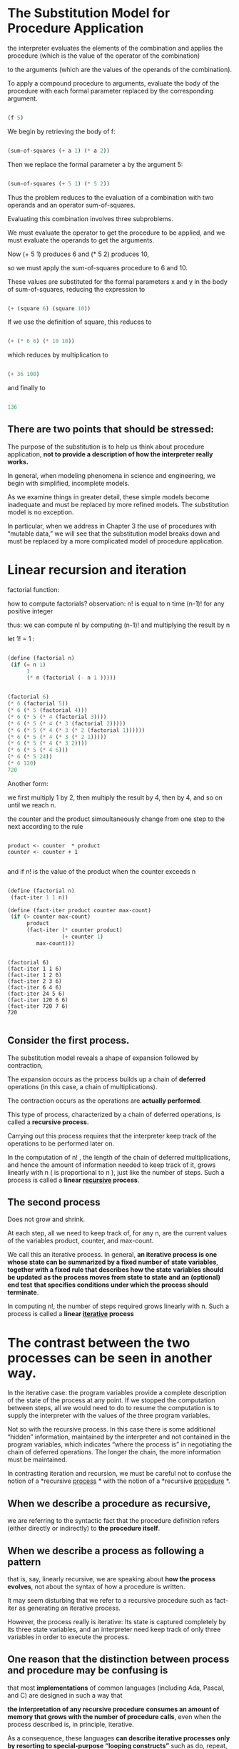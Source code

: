* The Substitution Model for Procedure Application
  
the interpreter evaluates the elements of the combination and applies the procedure 
(which is the value of the operator of the combination)

to the arguments 
(which are the values of the operands of the combination). 

To apply a compound procedure to arguments, 
evaluate the body of the procedure with each formal parameter 
replaced by the corresponding argument. 


#+BEGIN_SRC scheme

(f 5)

#+END_SRC

We begin by retrieving the body of f:

#+BEGIN_SRC scheme

(sum-of-squares (+ a 1) (* a 2))

#+END_SRC


Then we replace the formal parameter a by the argument 5:

#+BEGIN_SRC scheme

(sum-of-squares (+ 5 1) (* 5 2))

#+END_SRC


Thus the problem reduces to the evaluation of 
a combination with two operands and an operator sum-of-squares. 

Evaluating this combination involves three subproblems.

We must evaluate the operator to get the procedure to be applied, 
and we must evaluate the operands to get the arguments. 

Now (+ 5 1) produces 6 
and (* 5 2) produces 10,

so we must apply the sum-of-squares procedure to 6 and 10. 

These values are substituted for the formal parameters x and y in the body of sum-of-squares,
reducing the expression to

#+BEGIN_SRC scheme

(+ (square 6) (square 10))

#+END_SRC


If we use the definition of square, this reduces to

#+BEGIN_SRC scheme

(+ (* 6 6) (* 10 10))

#+END_SRC


which reduces by multiplication to

#+BEGIN_SRC scheme

(+ 36 100)

#+END_SRC


and finally to

#+BEGIN_SRC scheme

136

#+END_SRC


** There are two points that should be stressed:

 The purpose of the substitution is to help us think about procedure application, 
*not to provide a description of how the interpreter really works.*

In general, when modeling phenomena in science and engineering, we begin with simplified,
incomplete models. 

As we examine things in greater detail, these simple models become inadequate and must be 
replaced by more refined models. The substitution model is no exception. 

In particular, when we address in Chapter 3 the use of procedures with “mutable data,”
we will see that the substitution model breaks down and must be replaced by a more 
complicated model of procedure application.


* Linear recursion and iteration  

factorial function:

\begin{equation}
n ! = n ⋅ ( n − 1 ) ⋅ ( n − 2 ) ⋯ 3 ⋅ 2 ⋅ 1.
\end{equation}

how to compute factorials?
observation:
n! is equal to n time (n-1)! for any positive integer

\begin{equation}
 n ! = n ⋅ [ ( n − 1 ) ⋅ ( n − 2 ) ⋯ 3 ⋅ 2 ⋅ 1 ] = n ⋅ ( n − 1 ) ! .
\end{equation}

thus: we can compute n! by computing (n-1)! and multiplying the result by n

let 1! = 1 :

#+BEGIN_SRC scheme 

(define (factorial n)
 (if (= n 1)
      1
      (* n (factorial (- n 1 )))))

#+END_SRC

#+BEGIN_SRC  scheme

(factorial 6)
(* 6 (factorial 5))
(* 6 (* 5 (factorial 4)))
(* 6 (* 5 (* 4 (factorial 3))))
(* 6 (* 5 (* 4 (* 3 (factorial 2)))))
(* 6 (* 5 (* 4 (* 3 (* 2 (factorial 1))))))
(* 6 (* 5 (* 4 (* 3 (* 2 1)))))
(* 6 (* 5 (* 4 (* 3 2))))
(* 6 (* 5 (* 4 6)))
(* 6 (* 5 24))
(* 6 120)
720 
 
#+END_SRC

Another form:  
  
we first multiply 1 by 2, then multiply the result by 4, then by 4, 
and so on until we reach n.

the counter and the product simoultaneously change from one step to the next according
to the rule 

#+BEGIN_EXAMPLE

product <- counter  * product
counter <- counter + 1

#+END_EXAMPLE

and if n! is the value of the product when the counter exceeds n

#+BEGIN_SRC scheme

(define (factorial n)
 (fact-iter 1 1 n))

(define (fact-iter product counter max-count)
 (if (> counter max-count)
      product
      (fact-iter (* counter product)
                 (+ counter 1)
		 max-count)))

#+END_SRC

#+BEGIN_EXAMPLE

(factorial 6)
(fact-iter 1 1 6)
(fact-iter 1 2 6)
(fact-iter 2 3 6)
(fact-iter 6 4 6)
(fact-iter 24 5 6)
(fact-iter 120 6 6)
(fact-iter 720 7 6)
720

#+END_EXAMPLE

** Consider the first process. 

The substitution model reveals a shape of expansion followed by contraction, 

The expansion occurs as the process builds up a chain of *deferred* operations 
(in this case, a chain of multiplications). 

The contraction occurs as the operations are *actually performed*.

This type of process, characterized by a chain of deferred operations, 
is called a *recursive process.* 

Carrying out this process requires that the interpreter keep track of the operations 
to be performed later on.

In the computation of n! , 
the length of the chain of deferred multiplications,
and hence the amount of information needed to keep track of it, 
grows linearly with n ( is proportional to n ), just like the number of steps. 
Such a process is called a *linear _recursive_ process*. 


** The second process
   
Does not grow and shrink.

At each step, all we need to keep track of, for any n, 
are the current values of the variables product, counter, and max-count. 

We call this an iterative process. 
In general, 
*an iterative process is one whose state can be summarized by a fixed number of*
*state variables*,
*together with a fixed rule that describes how the state variables should be updated* 
*as the process moves from state to state* 
*and an (optional) end test*
*that specifies conditions under which the process should terminate*. 


In computing n!, the number of steps required grows linearly with n. 
Such a process is called a *linear _iterative_ process*


* The  contrast between the two processes can be seen in another way.  

In the iterative case: 
 the program variables provide a complete description of the state of the process at any point.
If we stopped the computation between steps, 
all we would need to do to resume the computation is to 
supply the interpreter with the values of the three program variables. 

Not so with the recursive process. 
In this case there is some additional “hidden” information,
maintained by the interpreter and not contained in the program variables, 
which indicates “where the process is” in negotiating the chain of deferred operations. 
The longer the chain, the more information must be maintained.

In contrasting iteration and recursion, we must be careful not to confuse 
the notion of a *recursive _process_ * 
with the notion of a *recursive _procedure_ *. 


** When we describe a *procedure* as recursive,  

we are referring to the syntactic fact that the procedure definition refers 
(either directly or indirectly) to *the procedure itself*. 


** When we describe a *process* as following a pattern 

that is, say, linearly recursive, we are speaking about *how the process evolves*, 
not about the syntax of how a procedure is written. 

It may seem disturbing that we refer to a recursive procedure such as fact-iter 
as generating an iterative process. 

However, the process really is iterative: 
Its state is captured completely by its three state variables, 
and an interpreter need keep track of only three variables in order to execute the process.


** One reason that the distinction between process and procedure may be confusing is

that most *implementations* of common languages (including Ada, Pascal, and C) 
are designed in such a way that 

*the interpretation of any recursive procedure*
*consumes an amount of memory that grows with the number of procedure calls*, 
even when the process described is, in principle, iterative. 

As a consequence, 
these languages *can describe iterative processes only* 
*by resorting to special-purpose “looping constructs”* 
such as do, repeat, until, for, and while. 

The implementation of Scheme we shall consider in Chapter 5 does not share this defect. 

*It will execute an iterative process in constant space,* 
*even if the iterative process is described by a recursive procedure*.

An implementation with this property is called *tail-recursive.*

With a tail-recursive implementation, 
iteration can be expressed using the ordinary procedure call mechanism, 
so that special iteration constructs are useful only as syntactic sugar.

Exercise 1.9: 
Each of the following two procedures defines a method for adding two positive
integers in terms of the procedures inc,
which increments its argument by 1, and dec, which decrements its argument by 1. 


#+BEGIN_SRC scheme

(define (+ a b)
 (if (= a 0)
   b
   (inc (+ (dec a) b))))

(define (+ a b)
 (if (= a 0)
   b
   (+ (dec a) (inc b))))

#+END_SRC

Using the substitution model, 
illustrate the process generated by each procedure in evaluating (+ 4 5). 
Are these processes iterative or recursive? 


#+BEGIN_EXAMPLE
(+ 4 5)



#+END_EXAMPLE

